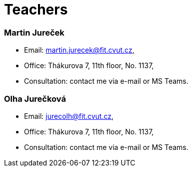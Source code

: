= Teachers 
:imagesdir: ../media/teacher


=== Martin Jureček

* Email: martin.jurecek@fit.cvut.cz,
* Office: Thákurova 7, 11th floor, No. 1137,
* Consultation: contact me via e-mail or MS Teams.

=== Olha Jurečková

* Email: jurecolh@fit.cvut.cz,
* Office: Thákurova 7, 11th floor, No. 1137,
* Consultation: contact me via e-mail or MS Teams.


